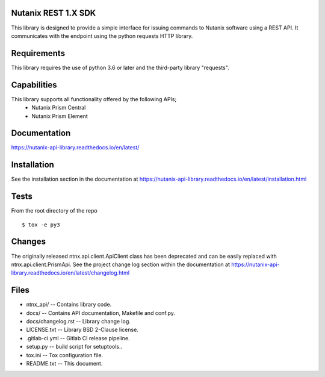 Nutanix REST 1.X SDK
====================================
This library is designed to provide a simple interface for issuing commands to Nutanix software using a REST API. It communicates with the endpoint using the python requests HTTP library.

Requirements
============
This library requires the use of python 3.6 or later and the third-party library "requests".

Capabilities
============
This library supports all functionality offered by the following APIs;
    * Nutanix Prism Central
    * Nutanix Prism Element

Documentation
=============

https://nutanix-api-library.readthedocs.io/en/latest/

Installation
============
See the installation section in the documentation at https://nutanix-api-library.readthedocs.io/en/latest/installation.html

Tests
=====
From the root directory of the repo
::

 $ tox -e py3

Changes
=========
The originally released ntnx.api.client.ApiClient class has been deprecated and can be easily replaced with ntnx.api.client.PrismApi.
See the project change log section within the documentation at https://nutanix-api-library.readthedocs.io/en/latest/changelog.html

Files
=====
* ntnx_api/ -- Contains library code.
* docs/ -- Contains API documentation, Makefile and conf.py.
* docs/changelog.rst -- Library change log.
* LICENSE.txt -- Library BSD 2-Clause license.
* .gitlab-ci.yml -- Gitlab CI release pipeline.
* setup.py -- build script for setuptools..
* tox.ini -- Tox configuration file.
* README.txt -- This document.
